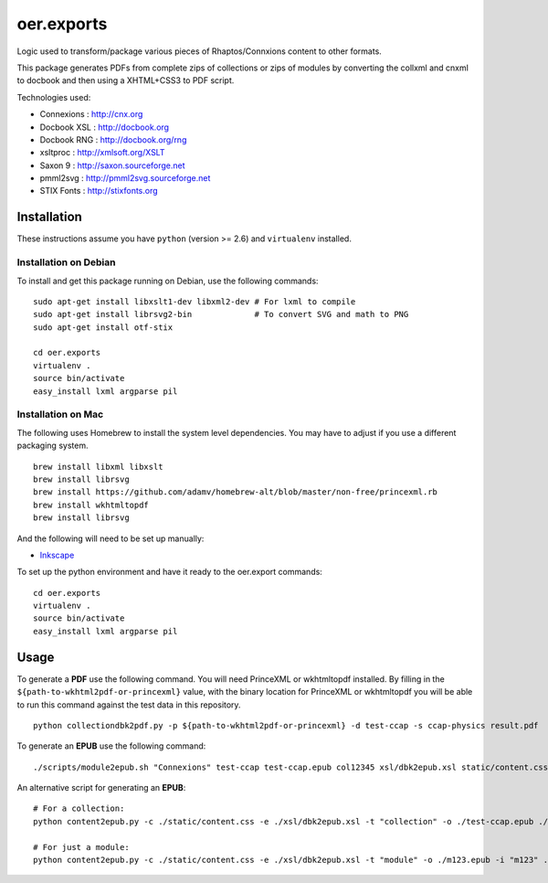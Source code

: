 ===========
oer.exports
===========

Logic used to transform/package various pieces of Rhaptos/Connxions content to
other formats.

This package generates PDFs from complete zips of collections or zips
of modules by converting the collxml and cnxml to docbook and then using a
XHTML+CSS3 to PDF script.

Technologies used:

* Connexions  : http://cnx.org
* Docbook XSL : http://docbook.org
* Docbook RNG : http://docbook.org/rng
* xsltproc    : http://xmlsoft.org/XSLT
* Saxon 9     : http://saxon.sourceforge.net
* pmml2svg    : http://pmml2svg.sourceforge.net
* STIX Fonts  : http://stixfonts.org

Installation
------------

These instructions assume you have ``python`` (version >= 2.6) and
``virtualenv`` installed.

Installation on Debian
~~~~~~~~~~~~~~~~~~~~~~

To install and get this package running on Debian, use the following commands::

    sudo apt-get install libxslt1-dev libxml2-dev # For lxml to compile
    sudo apt-get install librsvg2-bin             # To convert SVG and math to PNG
    sudo apt-get install otf-stix

    cd oer.exports
    virtualenv .
    source bin/activate
    easy_install lxml argparse pil

Installation on Mac
~~~~~~~~~~~~~~~~~~~

The following uses Homebrew to install the system level
dependencies. You may have to adjust if you use a different packaging
system.
::

    brew install libxml libxslt
    brew install librsvg
    brew install https://github.com/adamv/homebrew-alt/blob/master/non-free/princexml.rb
    brew install wkhtmltopdf
    brew install librsvg

And the following will need to be set up manually:

- `Inkscape <http://inkscape.org/download/>`_

To set up the python environment and have it ready to the oer.export
commands::

    cd oer.exports
    virtualenv .
    source bin/activate
    easy_install lxml argparse pil


Usage
-----

To generate a **PDF** use the following command. You will need PrinceXML
or wkhtmltopdf installed. By filling in the
``${path-to-wkhtml2pdf-or-princexml}`` value, with the binary location
for PrinceXML or wkhtmltopdf you will be able to run this command
against the test data in this repository.
::

    python collectiondbk2pdf.py -p ${path-to-wkhtml2pdf-or-princexml} -d test-ccap -s ccap-physics result.pdf

To generate an **EPUB** use the following command::

    ./scripts/module2epub.sh "Connexions" test-ccap test-ccap.epub col12345 xsl/dbk2epub.xsl static/content.css

An alternative script for generating an **EPUB**::

    # For a collection:
    python content2epub.py -c ./static/content.css -e ./xsl/dbk2epub.xsl -t "collection" -o ./test-ccap.epub ./test-ccap/
    
    # For just a module:
    python content2epub.py -c ./static/content.css -e ./xsl/dbk2epub.xsl -t "module" -o ./m123.epub -i "m123" ./test-ccap/m-section/
